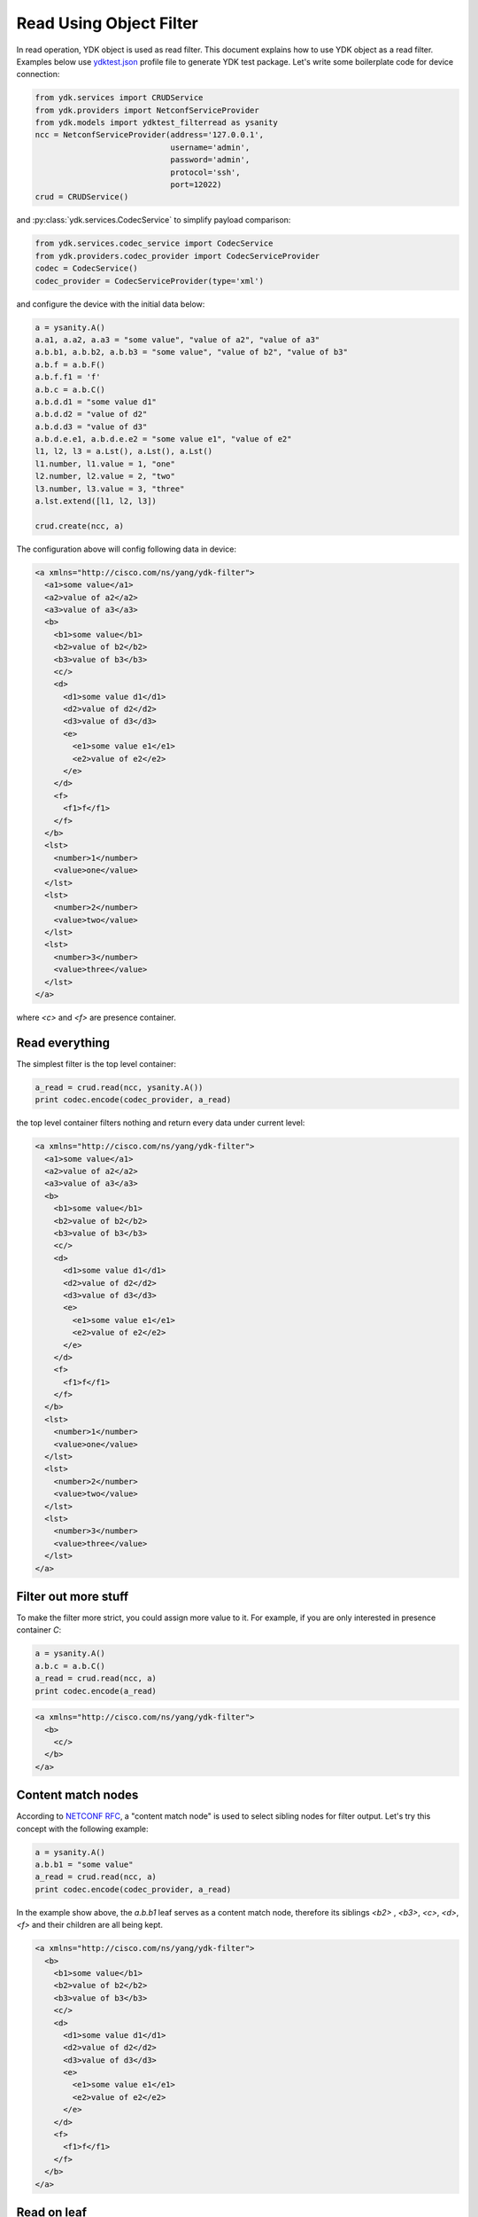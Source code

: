 Read Using Object Filter
------------------------

In read operation, YDK object is used as read filter. This document explains how to use YDK object as a read filter. Examples below use `ydktest.json <https://raw.githubusercontent.com/CiscoDevNet/ydk-gen/master/profiles/test/ydktest.json>`_ profile file to generate YDK test package.
Let's write some boilerplate code for device connection:

.. code-block:: python

    from ydk.services import CRUDService
    from ydk.providers import NetconfServiceProvider
    from ydk.models import ydktest_filterread as ysanity
    ncc = NetconfServiceProvider(address='127.0.0.1',
                                 username='admin',
                                 password='admin',
                                 protocol='ssh',
                                 port=12022)
    crud = CRUDService()

and :py:class:`ydk.services.CodecService` to simplify payload comparison:

.. code-block:: python

    from ydk.services.codec_service import CodecService
    from ydk.providers.codec_provider import CodecServiceProvider
    codec = CodecService()
    codec_provider = CodecServiceProvider(type='xml')

and configure the device with the initial data below:

.. code-block:: python

    a = ysanity.A()
    a.a1, a.a2, a.a3 = "some value", "value of a2", "value of a3"
    a.b.b1, a.b.b2, a.b.b3 = "some value", "value of b2", "value of b3"
    a.b.f = a.b.F()
    a.b.f.f1 = 'f'
    a.b.c = a.b.C()
    a.b.d.d1 = "some value d1"
    a.b.d.d2 = "value of d2"
    a.b.d.d3 = "value of d3"
    a.b.d.e.e1, a.b.d.e.e2 = "some value e1", "value of e2"
    l1, l2, l3 = a.Lst(), a.Lst(), a.Lst()
    l1.number, l1.value = 1, "one"
    l2.number, l2.value = 2, "two"
    l3.number, l3.value = 3, "three"
    a.lst.extend([l1, l2, l3])

    crud.create(ncc, a)

The configuration above will config following data in device:

.. code-block:: xml

    <a xmlns="http://cisco.com/ns/yang/ydk-filter">
      <a1>some value</a1>
      <a2>value of a2</a2>
      <a3>value of a3</a3>
      <b>
        <b1>some value</b1>
        <b2>value of b2</b2>
        <b3>value of b3</b3>
        <c/>
        <d>
          <d1>some value d1</d1>
          <d2>value of d2</d2>
          <d3>value of d3</d3>
          <e>
            <e1>some value e1</e1>
            <e2>value of e2</e2>
          </e>
        </d>
        <f>
          <f1>f</f1>
        </f>
      </b>
      <lst>
        <number>1</number>
        <value>one</value>
      </lst>
      <lst>
        <number>2</number>
        <value>two</value>
      </lst>
      <lst>
        <number>3</number>
        <value>three</value>
      </lst>
    </a>

where `<c>` and `<f>` are presence container.

Read everything
===============
The simplest filter is the top level container:

.. code-block:: python

    a_read = crud.read(ncc, ysanity.A())
    print codec.encode(codec_provider, a_read)

the top level container filters nothing and return every data under current level:

.. code-block:: xml

    <a xmlns="http://cisco.com/ns/yang/ydk-filter">
      <a1>some value</a1>
      <a2>value of a2</a2>
      <a3>value of a3</a3>
      <b>
        <b1>some value</b1>
        <b2>value of b2</b2>
        <b3>value of b3</b3>
        <c/>
        <d>
          <d1>some value d1</d1>
          <d2>value of d2</d2>
          <d3>value of d3</d3>
          <e>
            <e1>some value e1</e1>
            <e2>value of e2</e2>
          </e>
        </d>
        <f>
          <f1>f</f1>
        </f>
      </b>
      <lst>
        <number>1</number>
        <value>one</value>
      </lst>
      <lst>
        <number>2</number>
        <value>two</value>
      </lst>
      <lst>
        <number>3</number>
        <value>three</value>
      </lst>
    </a>


Filter out more stuff
=====================

To make the filter more strict, you could assign more value to it. For example, if you are only interested in presence container `C`:

.. code-block:: python

    a = ysanity.A()
    a.b.c = a.b.C()
    a_read = crud.read(ncc, a)
    print codec.encode(a_read)

.. code-block:: xml

    <a xmlns="http://cisco.com/ns/yang/ydk-filter">
      <b>
        <c/>
      </b>
    </a>


Content match nodes
===================
According to `NETCONF RFC <https://tools.ietf.org/html/rfc6241#section-6.2.5>`_, a "content match node" is used to select sibling nodes for filter output. Let's try this concept with the following example:

.. code-block:: python

    a = ysanity.A()
    a.b.b1 = "some value"
    a_read = crud.read(ncc, a)
    print codec.encode(codec_provider, a_read)

In the example show above, the `a.b.b1` leaf serves as a content match node, therefore its siblings `<b2>` , `<b3>`, `<c>`, `<d>`, `<f>` and their children are all being kept.

.. code-block:: xml

    <a xmlns="http://cisco.com/ns/yang/ydk-filter">
      <b>
        <b1>some value</b1>
        <b2>value of b2</b2>
        <b3>value of b3</b3>
        <c/>
        <d>
          <d1>some value d1</d1>
          <d2>value of d2</d2>
          <d3>value of d3</d3>
          <e>
            <e1>some value e1</e1>
            <e2>value of e2</e2>
          </e>
        </d>
        <f>
          <f1>f</f1>
        </f>
      </b>
    </a>


Read on leaf
============
YDK also provides you with a `READ` class that could be used to read the value on a particular leaf. Let's use this `READ` class and import it from `ydk.types`:

.. code-block:: python

    from ydk.types import READ
    a = ysanity.A()
    a.a1 = READ()
    a_read = crud.read(ncc, a)
    print codec.encode(codec_provider, a_read)

.. code-block:: xml

    <a xmlns="http://cisco.com/ns/yang/ydk-filter">
      <a1>some value</a1>
    </a>
